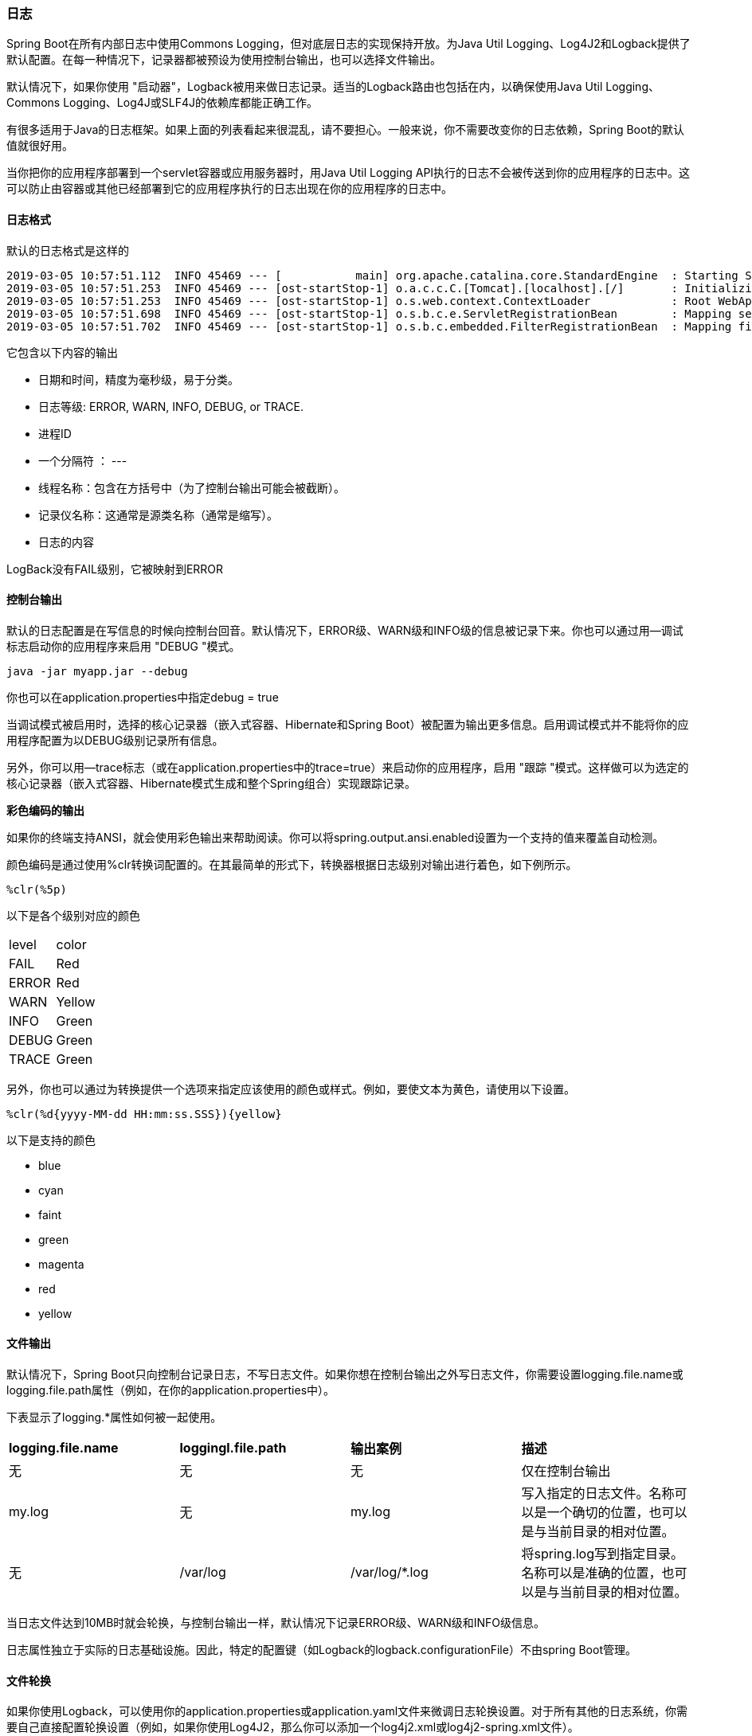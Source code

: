 === 日志

Spring Boot在所有内部日志中使用Commons Logging，但对底层日志的实现保持开放。为Java Util Logging、Log4J2和Logback提供了默认配置。在每一种情况下，记录器都被预设为使用控制台输出，也可以选择文件输出。

默认情况下，如果你使用 "启动器"，Logback被用来做日志记录。适当的Logback路由也包括在内，以确保使用Java Util Logging、Commons Logging、Log4J或SLF4J的依赖库都能正确工作。
====
有很多适用于Java的日志框架。如果上面的列表看起来很混乱，请不要担心。一般来说，你不需要改变你的日志依赖，Spring Boot的默认值就很好用。
====
====
当你把你的应用程序部署到一个servlet容器或应用服务器时，用Java Util Logging API执行的日志不会被传送到你的应用程序的日志中。这可以防止由容器或其他已经部署到它的应用程序执行的日志出现在你的应用程序的日志中。
====

==== 日志格式
默认的日志格式是这样的
....
2019-03-05 10:57:51.112  INFO 45469 --- [           main] org.apache.catalina.core.StandardEngine  : Starting Servlet Engine: Apache Tomcat/7.0.52
2019-03-05 10:57:51.253  INFO 45469 --- [ost-startStop-1] o.a.c.c.C.[Tomcat].[localhost].[/]       : Initializing Spring embedded WebApplicationContext
2019-03-05 10:57:51.253  INFO 45469 --- [ost-startStop-1] o.s.web.context.ContextLoader            : Root WebApplicationContext: initialization completed in 1358 ms
2019-03-05 10:57:51.698  INFO 45469 --- [ost-startStop-1] o.s.b.c.e.ServletRegistrationBean        : Mapping servlet: 'dispatcherServlet' to [/]
2019-03-05 10:57:51.702  INFO 45469 --- [ost-startStop-1] o.s.b.c.embedded.FilterRegistrationBean  : Mapping filter: 'hiddenHttpMethodFilter' to: [/*]
....
它包含以下内容的输出

* 日期和时间，精度为毫秒级，易于分类。
* 日志等级: ERROR, WARN, INFO, DEBUG, or TRACE.
* 进程ID
* 一个分隔符 ： ---
* 线程名称：包含在方括号中（为了控制台输出可能会被截断）。
* 记录仪名称：这通常是源类名称（通常是缩写）。
* 日志的内容

====
LogBack没有FAIL级别，它被映射到ERROR
====

==== 控制台输出
默认的日志配置是在写信息的时候向控制台回音。默认情况下，ERROR级、WARN级和INFO级的信息被记录下来。你也可以通过用--调试标志启动你的应用程序来启用 "DEBUG "模式。

----
java -jar myapp.jar --debug
----
====
你也可以在application.properties中指定debug = true
====
当调试模式被启用时，选择的核心记录器（嵌入式容器、Hibernate和Spring Boot）被配置为输出更多信息。启用调试模式并不能将你的应用程序配置为以DEBUG级别记录所有信息。

另外，你可以用--trace标志（或在application.properties中的trace=true）来启动你的应用程序，启用 "跟踪 "模式。这样做可以为选定的核心记录器（嵌入式容器、Hibernate模式生成和整个Spring组合）实现跟踪记录。

*彩色编码的输出*

如果你的终端支持ANSI，就会使用彩色输出来帮助阅读。你可以将spring.output.ansi.enabled设置为一个支持的值来覆盖自动检测。

颜色编码是通过使用%clr转换词配置的。在其最简单的形式下，转换器根据日志级别对输出进行着色，如下例所示。

....
%clr(%5p)
....
以下是各个级别对应的颜色
|===
| level| color
|FAIL|Red
|ERROR|Red
|WARN|Yellow
|INFO|Green
|DEBUG|Green
|TRACE|Green
|===

另外，你也可以通过为转换提供一个选项来指定应该使用的颜色或样式。例如，要使文本为黄色，请使用以下设置。
....
%clr(%d{yyyy-MM-dd HH:mm:ss.SSS}){yellow}
....
以下是支持的颜色

* blue
* cyan
* faint
* green
* magenta
* red
* yellow

==== 文件输出
默认情况下，Spring Boot只向控制台记录日志，不写日志文件。如果你想在控制台输出之外写日志文件，你需要设置logging.file.name或logging.file.path属性（例如，在你的application.properties中）。

下表显示了logging.*属性如何被一起使用。
|===
|*logging.file.name*|*loggingl.file.path*|*输出案例*|*描述*
|无|无|无|仅在控制台输出
|my.log|无|my.log|写入指定的日志文件。名称可以是一个确切的位置，也可以是与当前目录的相对位置。
|无|/var/log|/var/log/*.log|将spring.log写到指定目录。名称可以是准确的位置，也可以是与当前目录的相对位置。
|===

当日志文件达到10MB时就会轮换，与控制台输出一样，默认情况下记录ERROR级、WARN级和INFO级信息。
====
日志属性独立于实际的日志基础设施。因此，特定的配置键（如Logback的logback.configurationFile）不由spring Boot管理。
====

==== 文件轮换
如果你使用Logback，可以使用你的application.properties或application.yaml文件来微调日志轮换设置。对于所有其他的日志系统，你需要自己直接配置轮换设置（例如，如果你使用Log4J2，那么你可以添加一个log4j2.xml或log4j2-spring.xml文件）。

支持以下轮换策略属性。

|===
|名称|描述
|logging.logback.rollingpolicy.file-name-pattern|用于创建日志档案的文件名模式。
|logging.logback.rollingpolicy.clean-history-on-start|如果应用程序启动时应进行日志归档清理。
|logging.logback.rollingpolicy.max-file-size|日志文件归档前的最大尺寸。
|logging.logback.rollingpolicy.total-size-cap|日志档案在被删除前的最大尺寸。
|logging.logback.rollingpolicy.max-history|要保留的归档日志文件的最大数量（默认为7）。
|===

==== 日志等级

所有支持的日志系统都可以通过使用logging.level.<logger-name>=<level>在Spring环境中（例如，在application.properties中）设置日志器级别，其中级别是TRACE、DEBUG、INFO、WARN、ERROR、FATAL或OFF之一。根记录器可以通过使用logging.level.root进行配置。

下面的例子显示了application.properties中潜在的日志设置。
----
logging:
  level:
    root: "warn"
    org.springframework.web: "debug"
    org.hibernate: "error"
----
也可以使用环境变量来设置日志级别。例如，LOGGING_LEVEL_ORG_SPRINGFRAMEWORK_WEB=DEBUG将设置org.springframework.web为DEBUG。
====
上述方法只适用于包级日志。由于放松的绑定总是将环境变量转换为小写，所以不可能用这种方式为单个类配置日志。如果你需要为一个类配置日志，你可以使用SPRING_APPLICATION_JSON变量。
====

==== 日志组

能够将相关的日志记录器分组，以便同时对它们进行配置，这通常很有用。例如，你可能通常会改变所有Tomcat相关日志记录器的日志级别，但你不容易记住顶级包。

为了帮助解决这个问题，Spring Boot允许你在Spring环境中定义日志组。例如，你可以通过在application.properties中添加 "tomcat "组来定义它。
----
logging:
  group:
    tomcat: "org.apache.catalina,org.apache.coyote,org.apache.tomcat"

----
一旦定义，就可以用一行字来改变组中所有记录仪的级别。

----
logging:
  level:
    tomcat: "trace"

----
Spring Boot包括以下预定义的日志组，可以开箱即用。
|===
|组名称|包含的类
|web|org.springframework.core.codec, org.springframework.http, org.springframework.web, org.springframework.boot.actuate.endpoint.web, org.springframework.boot.web.servlet.ServletContextInitializerBeans
|sql|org.springframework.jdbc.core, org.hibernate.SQL, org.jooq.tools.LoggerListener
|===

==== 使用日志关闭回调

In order to release logging resources when your application terminates, a shutdown hook that will trigger log system cleanup when the JVM exits is provided. This shutdown hook is registered automatically unless your application is deployed as a war file. If your application has complex context hierarchies the shutdown hook may not meet your needs. If it does not, disable the shutdown hook and investigate the options provided directly by the underlying logging system. For example, Logback offers context selectors which allow each Logger to be created in its own context. You can use the logging.register-shutdown-hook property to disable the shutdown hook. Setting it to false will disable the registration. You can set the property in your application.properties or application.yaml file:

为了在你的应用程序终止时释放日志资源，我们提供了一个关机钩子，它将在JVM退出时触发日志系统清理。这个关机钩子是自动注册的，除非你的应用程序是以战争文件的形式部署。如果你的应用程序有复杂的上下文层次结构，关闭钩子可能无法满足你的需求。如果不能，请禁用关机钩子，并研究底层日志系统直接提供的选项。例如，Logback提供了上下文选择器，允许在其自身的上下文中创建每个记录器。你可以使用logging.register-shutdown-hook属性来禁用关机钩。将其设置为false将禁用注册。你可以在你的application.properties或application.yaml文件中设置该属性。

----
logging:
  register-shutdown-hook: false
----

==== 自定义日志配置
各种日志系统可以通过在classpath上包括适当的库来激活，并且可以通过在classpath的根部或在以下Spring环境属性指定的位置提供一个合适的配置文件来进一步定制：logging.config。

您可以通过使用 org.springframework.boot.logging.LoggingSystem 系统属性来强制 Spring Boot 使用特定的日志系统。该值应该是LoggingSystem实现的完全限定类名称。您还可以通过使用none的值来完全禁用Spring Boot的日志配置。

====
由于日志是在创建ApplicationContext之前初始化的，所以不可能从Spring @Configuration文件中的@PropertySources控制日志。改变日志系统或完全停用它的唯一方法是通过系统属性。
====
根据你的日志系统，会加载以下文件。
|===
|日志系统|配置文件
|Logback|logback-spring.xml, logback-spring.groovy, logback.xml, or logback.groovy
|Log4j2|log4j2-spring.xml or log4j2.xml
|JDK (Java Util Logging)|logging.properties
|===

====
在可能的情况下，我们建议你对你的日志配置使用-spring的变体（例如，logback-spring.xml而不是logback.xml）。如果你使用标准配置位置，Spring不能完全控制日志初始化。
====
[warning]
====
当从 "可执行的jar "中运行时，Java Util Logging有一些已知的类加载问题，会导致问题。如果可能的话，我们建议你在从 "可执行的jar "中运行时避免它。
====

[quote]
____
详情请看原文档 
____

所有支持的日志系统在解析其配置文件时都可以查阅系统属性。例子见spring-boot.jar中的默认配置。

====
如果你想在日志属性中使用占位符，你应该使用Spring Boot的语法而不是底层框架的语法。值得注意的是，如果你使用Logback，你应该使用:作为属性名称和其默认值之间的分隔符，而不是使用:-。
====
====
你可以只通过覆盖 LOG_LEVEL_PATTERN（或 Logback 的 logging.pattern.level）来向日志行添加 MDC 和其他临时内容。例如，如果你使用 logging.pattern.level=user:%X{user} %5p，那么默认的日志格式包含 "user "的 MDC 条目，如果它存在的话，如下例所示。
....
2019-08-30 12:30:04.031 user:someone INFO 22174 --- [  nio-8080-exec-0] demo.Controller
Handling authenticated request
....
====